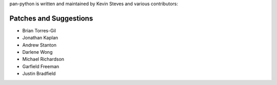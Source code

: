 pan-python is written and maintained by Kevin Steves and various
contributors:

Patches and Suggestions
-----------------------

- Brian Torres-Gil
- Jonathan Kaplan
- Andrew Stanton
- Darlene Wong
- Michael Richardson
- Garfield Freeman
- Justin Bradfield
